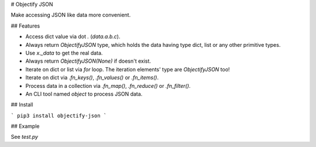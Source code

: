 # Objectify JSON

Make accessing JSON like data more convenient.

## Features

* Access dict value via dot `.` (`data.a.b.c`).
* Always return `ObjectifyJSON` type, which holds the data having type dict, list or any other primitive types.
* Use `x._data` to get the real data.
* Always return `ObjectifyJSON(None)` if doesn't exist.
* Iterate on dict or list via `for` loop. The iteration elements' type are `ObjectifyJSON` too!
* Iterate on dict via `.fn_keys()`, `.fn_values()` or `.fn_items()`.
* Process data in a collection via `.fn_map()`, `.fn_reduce()` or `.fn_filter()`.
* An CLI tool named `object` to process JSON data.

## Install

```
pip3 install objectify-json
```

## Example

See `test.py`



